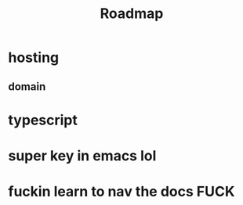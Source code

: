 #+TITLE: Roadmap
* hosting
** domain
* typescript
* super key in emacs lol
* fuckin learn to nav the docs FUCK
